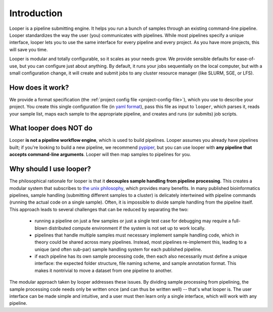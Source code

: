 
Introduction
=====================================

Looper is a pipeline submitting engine. It helps you run a bunch of samples through an existing command-line pipeline. Looper standardizes the way the user (you) communicates with pipelines. While most pipelines specify a unique interface, looper lets you to use the same interface for every pipeline and every project. As you have more projects, this will save you time.

Looper is modular and totally configurable, so it scales as your needs grow. We provide sensible defaults for ease-of-use, but you can configure just about anything. By default, it runs your jobs sequentially on the local computer, but with a small configuration change, it will create and submit jobs to any cluster resource manager (like SLURM, SGE, or LFS).



How does it work?
^^^^^^^^^^^^^^^^^^^^^^^^^^^^

We provide a format specification (the :ref:`project config file <project-config-file>`), which you use to describe your project. You create this single configuration file (in `yaml format <http://www.yaml.org/>`_), pass this file as input to ``looper``, which parses it, reads your sample list, maps each sample to the appropriate pipeline, and creates and runs (or submits) job scripts.

What looper does NOT do
^^^^^^^^^^^^^^^^^^^^^^^^^^^^

Looper **is not a pipeline workflow engine**, which is used to build pipelines. Looper assumes you already have pipelines built; if you're looking to build a new pipeline, we recommend `pypiper <http://pypiper.readthedocs.io/>`_, but you can use looper with **any pipeline that accepts command-line arguments**. Looper will then map samples to pipelines for you.


Why should I use looper?
^^^^^^^^^^^^^^^^^^^^^^^^^^^^

The philosophical rationale for looper is that it **decouples sample handling from pipeline processing**. This creates a modular system that subscribes to `the unix philosophy <https://en.wikipedia.org/wiki/Unix_philosophy>`_, which provides many benefits. In many published bioinformatics pipelines, sample handling (submitting different samples to a cluster) is delicately intertwined with pipeline commands (running the actual code on a single sample). Often, it is impossible to divide sample handling from the pipeline itself. This approach leads to several challenges that can be reduced by separating the two:

	* running a pipeline on just a few samples or just a single test case for debugging may require a full-blown distributed compute environment if the system is not set up to work locally.

	* pipelines that handle multiple samples must necessary implement sample handling code, which in theory could be shared across many pipelines. Instead, most pipelines re-implement this, leading to a unique (and often sub-par) sample handling system for each published pipeline.

	* if each pipeline has its own sample processing code, then each also necessarily must define a unique interface: the expected folder structure, file naming scheme, and sample annotation format. This makes it nontrivial to move a dataset from one pipeline to another.

The modular approach taken by looper addresses these issues. By dividing sample processing from pipelining, the sample processing code needs only be written once (and can thus be written well) -- that's what looper is. The user interface can be made simple and intuitive, and a user must then learn only a single interface, which will work with any pipeline.